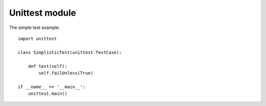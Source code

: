 Unittest module
===============

The simple test example.

::

    import unittest

    class SimplisticTest(unittest.TestCase):

        def test(self):
            self.failUnless(True)

    if __name__ == '__main__':
        unittest.main()
